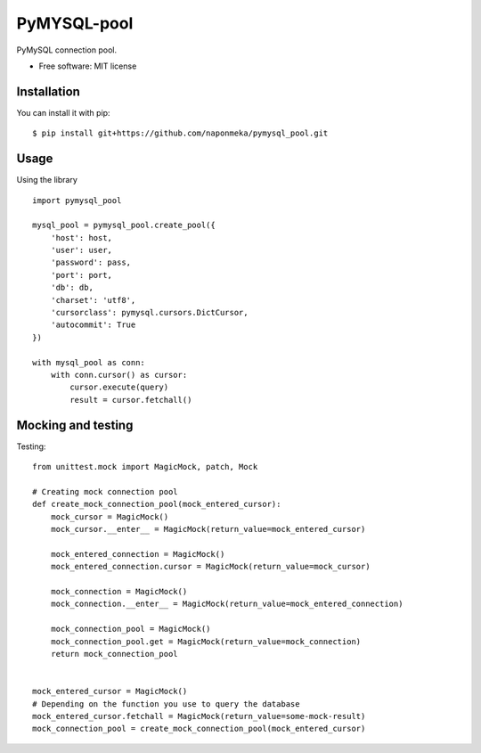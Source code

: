 ============
PyMYSQL-pool
============


.. image:: https://img.shields.io/pypi/v/pymysql_pool.svg
        :target: https://pypi.python.org/pypi/pymysql_pool

.. image:: https://img.shields.io/travis/naponmeka/pymysql_pool.svg
        :target: https://travis-ci.org/naponmeka/pymysql_pool

.. image:: https://readthedocs.org/projects/pymysql-pool/badge/?version=latest
        :target: https://pymysql-pool.readthedocs.io/en/latest/?badge=latest
        :alt: Documentation Status




PyMySQL connection pool.


* Free software: MIT license


Installation
------------
You can install it with pip::

    $ pip install git+https://github.com/naponmeka/pymysql_pool.git

Usage
-----
Using the library ::

    import pymysql_pool

    mysql_pool = pymysql_pool.create_pool({
        'host': host,
        'user': user,
        'password': pass,
        'port': port,
        'db': db,
        'charset': 'utf8',
        'cursorclass': pymysql.cursors.DictCursor,
        'autocommit': True
    })

    with mysql_pool as conn:
        with conn.cursor() as cursor:
            cursor.execute(query)
            result = cursor.fetchall()

Mocking and testing
-------------------
Testing::

    from unittest.mock import MagicMock, patch, Mock

    # Creating mock connection pool
    def create_mock_connection_pool(mock_entered_cursor):
        mock_cursor = MagicMock()
        mock_cursor.__enter__ = MagicMock(return_value=mock_entered_cursor)

        mock_entered_connection = MagicMock()
        mock_entered_connection.cursor = MagicMock(return_value=mock_cursor)

        mock_connection = MagicMock()
        mock_connection.__enter__ = MagicMock(return_value=mock_entered_connection)

        mock_connection_pool = MagicMock()
        mock_connection_pool.get = MagicMock(return_value=mock_connection)
        return mock_connection_pool


    mock_entered_cursor = MagicMock()
    # Depending on the function you use to query the database
    mock_entered_cursor.fetchall = MagicMock(return_value=some-mock-result)
    mock_connection_pool = create_mock_connection_pool(mock_entered_cursor)

